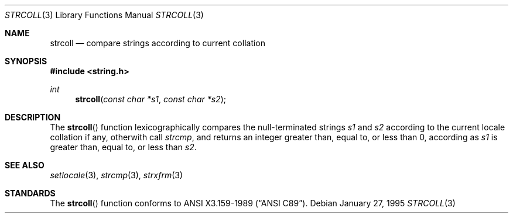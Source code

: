 .\" Copyright (c) 1995 Alex Tatmanjants <alex@elvisti.kiev.ua>
.\"		at Electronni Visti IA, Kiev, Ukraine.
.\"			All rights reserved.
.\"
.\" Redistribution and use in source and binary forms, with or without
.\" modification, are permitted provided that the following conditions
.\" are met:
.\" 1. Redistributions of source code must retain the above copyright
.\"    notice, this list of conditions and the following disclaimer.
.\" 2. Redistributions in binary form must reproduce the above copyright
.\"    notice, this list of conditions and the following disclaimer in the
.\"    documentation and/or other materials provided with the distribution.
.\"
.\" THIS SOFTWARE IS PROVIDED BY THE AUTHOR ``AS IS'' AND
.\" ANY EXPRESS OR IMPLIED WARRANTIES, INCLUDING, BUT NOT LIMITED TO, THE
.\" IMPLIED WARRANTIES OF MERCHANTABILITY AND FITNESS FOR A PARTICULAR PURPOSE
.\" ARE DISCLAIMED.  IN NO EVENT SHALL THE AUTHOR BE LIABLE
.\" FOR ANY DIRECT, INDIRECT, INCIDENTAL, SPECIAL, EXEMPLARY, OR CONSEQUENTIAL
.\" DAMAGES (INCLUDING, BUT NOT LIMITED TO, PROCUREMENT OF SUBSTITUTE GOODS
.\" OR SERVICES; LOSS OF USE, DATA, OR PROFITS; OR BUSINESS INTERRUPTION)
.\" HOWEVER CAUSED AND ON ANY THEORY OF LIABILITY, WHETHER IN CONTRACT, STRICT
.\" LIABILITY, OR TORT (INCLUDING NEGLIGENCE OR OTHERWISE) ARISING IN ANY WAY
.\" OUT OF THE USE OF THIS SOFTWARE, EVEN IF ADVISED OF THE POSSIBILITY OF
.\" SUCH DAMAGE.
.\"
.Dd January 27, 1995
.Dt STRCOLL 3
.Os
.Sh NAME
.Nm strcoll
.Nd compare strings according to current collation
.Sh SYNOPSIS
.Fd #include <string.h>
.Ft int
.Fn strcoll "const char *s1" "const char *s2"
.Sh DESCRIPTION
The
.Fn strcoll
function
lexicographically compares the null-terminated strings
.Fa s1
and
.Fa s2
according to the current locale collation if any, otherwith call
.Fa strcmp ,
and returns an integer greater than, equal to, or less than 0,
according as
.Fa s1
is greater than, equal to, or less than
.Fa s2 .
.Sh SEE ALSO
.Xr setlocale 3 ,
.Xr strcmp 3 ,
.Xr strxfrm 3
.Sh STANDARDS
The
.Fn strcoll
function
conforms to
.St -ansiC .
